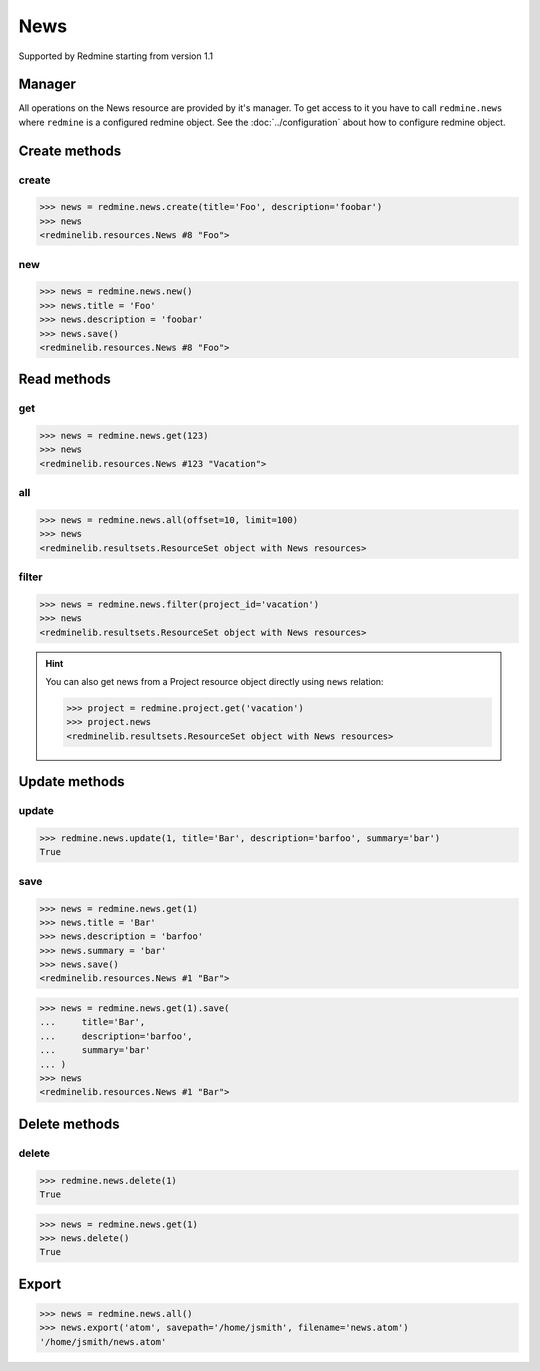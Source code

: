 News
====

Supported by Redmine starting from version 1.1

Manager
-------

All operations on the News resource are provided by it's manager. To get access to
it you have to call ``redmine.news`` where ``redmine`` is a configured redmine object.
See the :doc:`../configuration` about how to configure redmine object.

Create methods
--------------

.. versionadded:: 2.3.0

create
++++++

.. py:method:: create(**fields)
   :module: redminelib.managers.ResourceManager
   :noindex:

   Creates new News resource with given fields and saves it to the Redmine.

   :param project_id: (required). Id or identifier of News's project.
   :type project_id: int or string
   :param string title: (required). News title.
   :param string description: (required). News description.
   :param string summary: (optional). News summary.
   :param list uploads:
    .. raw:: html

       (optional). Uploads as [{'': ''}, ...], accepted keys are:

    - path (required). Absolute file path or file-like object that should be uploaded.
    - filename (optional). Name of the file after upload.
    - description (optional). Description of the file.
    - content_type (optional). Content type of the file.

   :return: :ref:`Resource` object

.. code-block:: python

   >>> news = redmine.news.create(title='Foo', description='foobar')
   >>> news
   <redminelib.resources.News #8 "Foo">

new
+++

.. py:method:: new()
   :module: redminelib.managers.ResourceManager
   :noindex:

   Creates new empty News resource but saves it to the Redmine only when ``save()`` is called, also
   calls ``pre_create()`` and ``post_create()`` methods of the :ref:`Resource` object. Valid attributes
   are the same as for ``create()`` method above.

   :return: :ref:`Resource` object

.. code-block:: python

   >>> news = redmine.news.new()
   >>> news.title = 'Foo'
   >>> news.description = 'foobar'
   >>> news.save()
   <redminelib.resources.News #8 "Foo">

Read methods
------------

get
+++

.. versionadded:: 2.1.0

.. py:method:: get(resource_id)
   :module: redminelib.managers.ResourceManager
   :noindex:

   Returns single News resource from Redmine by it's id.

   :param int resource_id: (required). News id.
   :return: :ref:`Resource` object

.. code-block:: python

   >>> news = redmine.news.get(123)
   >>> news
   <redminelib.resources.News #123 "Vacation">

all
+++

.. py:method:: all(**params)
   :module: redminelib.managers.ResourceManager
   :noindex:

   Returns all News resources from Redmine.

   :param int limit: (optional). How much resources to return.
   :param int offset: (optional). Starting from what resource to return the other resources.
   :return: :ref:`ResourceSet` object

.. code-block:: python

   >>> news = redmine.news.all(offset=10, limit=100)
   >>> news
   <redminelib.resultsets.ResourceSet object with News resources>

filter
++++++

.. py:method:: filter(**filters)
   :module: redminelib.managers.ResourceManager
   :noindex:

   Returns News resources that match the given lookup parameters.

   :param project_id: (required). Id or identifier of news project.
   :type project_id: int or string
   :param int limit: (optional). How much resources to return.
   :param int offset: (optional). Starting from what resource to return the other resources.
   :return: :ref:`ResourceSet` object

.. code-block:: python

   >>> news = redmine.news.filter(project_id='vacation')
   >>> news
   <redminelib.resultsets.ResourceSet object with News resources>

.. hint::

   You can also get news from a Project resource object directly using ``news`` relation:

   .. code-block:: python

      >>> project = redmine.project.get('vacation')
      >>> project.news
      <redminelib.resultsets.ResourceSet object with News resources>

Update methods
--------------

.. versionadded:: 2.3.0

update
++++++

.. py:method:: update(resource_id, **fields)
   :module: redminelib.managers.ResourceManager
   :noindex:

   Updates values of given fields of a News resource and saves them to the Redmine.

   :param int resource_id: (required). News id.
   :param string title: (optional). News title.
   :param string description: (optional). News description.
   :param string summary: (optional). News summary.
   :return: True

.. code-block:: python

   >>> redmine.news.update(1, title='Bar', description='barfoo', summary='bar')
   True

save
++++

.. py:method:: save(**attrs)
   :module: redminelib.resources.News
   :noindex:

   Saves current state of a News resource to the Redmine. Attrs that can be
   changed are the same as for ``update()`` method above.

   :return: :ref:`Resource` object

.. code-block:: python

   >>> news = redmine.news.get(1)
   >>> news.title = 'Bar'
   >>> news.description = 'barfoo'
   >>> news.summary = 'bar'
   >>> news.save()
   <redminelib.resources.News #1 "Bar">

.. versionadded:: 2.1.0 Alternative syntax was introduced.

.. code-block:: python

   >>> news = redmine.news.get(1).save(
   ...     title='Bar',
   ...     description='barfoo',
   ...     summary='bar'
   ... )
   >>> news
   <redminelib.resources.News #1 "Bar">

Delete methods
--------------

.. versionadded:: 2.3.0

delete
++++++

.. py:method:: delete(resource_id)
   :module: redminelib.managers.ResourceManager
   :noindex:

   Deletes single News resource from Redmine by it's id.

   :param int resource_id: (required). News id.
   :return: True

.. code-block:: python

   >>> redmine.news.delete(1)
   True

.. py:method:: delete()
   :module: redminelib.resources.News
   :noindex:

   Deletes current News resource object from Redmine.

   :return: True

.. code-block:: python

   >>> news = redmine.news.get(1)
   >>> news.delete()
   True

Export
------

.. versionadded:: 2.0.0

.. py:method:: export(fmt, savepath=None, filename=None)
   :module: redminelib.resultsets.ResourceSet
   :noindex:

   Exports a resource set of News resources in one of the following formats: atom

   :param string fmt: (required). Format to use for export.
   :param string savepath: (optional). Path where to save the file.
   :param string filename: (optional). Name that will be used for the file.
   :return: String or Object

.. code-block:: python

   >>> news = redmine.news.all()
   >>> news.export('atom', savepath='/home/jsmith', filename='news.atom')
   '/home/jsmith/news.atom'
